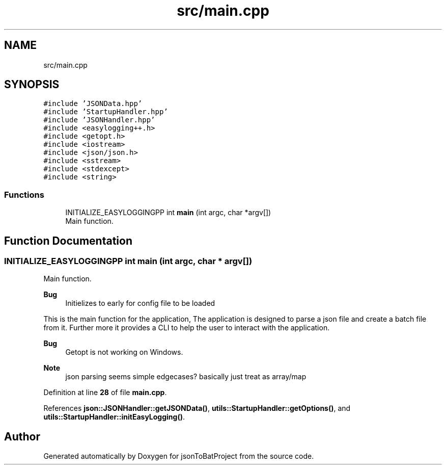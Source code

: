 .TH "src/main.cpp" 3 "Wed Feb 28 2024 19:16:22" "Version 0.2.0" "jsonToBatProject" \" -*- nroff -*-
.ad l
.nh
.SH NAME
src/main.cpp
.SH SYNOPSIS
.br
.PP
\fC#include 'JSONData\&.hpp'\fP
.br
\fC#include 'StartupHandler\&.hpp'\fP
.br
\fC#include 'JSONHandler\&.hpp'\fP
.br
\fC#include <easylogging++\&.h>\fP
.br
\fC#include <getopt\&.h>\fP
.br
\fC#include <iostream>\fP
.br
\fC#include <json/json\&.h>\fP
.br
\fC#include <sstream>\fP
.br
\fC#include <stdexcept>\fP
.br
\fC#include <string>\fP
.br

.SS "Functions"

.in +1c
.ti -1c
.RI "INITIALIZE_EASYLOGGINGPP int \fBmain\fP (int argc, char *argv[])"
.br
.RI "Main function\&. "
.in -1c
.SH "Function Documentation"
.PP 
.SS "INITIALIZE_EASYLOGGINGPP int main (int argc, char * argv[])"

.PP
Main function\&. 
.PP
\fBBug\fP
.RS 4
Initielizes to early for config file to be loaded 
.RE
.PP
.PP
This is the main function for the application, The application is designed to parse a json file and create a batch file from it\&. Further more it provides a CLI to help the user to interact with the application\&.
.PP
\fBBug\fP
.RS 4
Getopt is not working on Windows\&. 
.RE
.PP

.PP
\fBNote\fP
.RS 4
json parsing seems simple edgecases? basically just treat as array/map
.RE
.PP

.PP
Definition at line \fB28\fP of file \fBmain\&.cpp\fP\&.
.PP
References \fBjson::JSONHandler::getJSONData()\fP, \fButils::StartupHandler::getOptions()\fP, and \fButils::StartupHandler::initEasyLogging()\fP\&.
.SH "Author"
.PP 
Generated automatically by Doxygen for jsonToBatProject from the source code\&.

